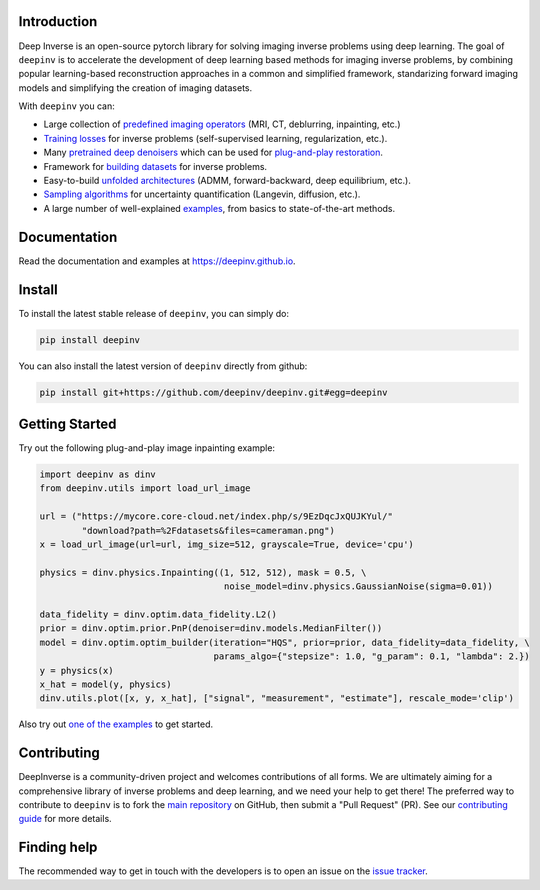 .. image:: https://github.com/deepinv/deepinv/raw/main/docs/source/figures/deepinv_logolarge.png
   :width: 500px
   :alt: deepinv logo
   :align: center


|Test Status| |Docs Status| |Python 3.6+| |codecov| |Black|


Introduction
------------
Deep Inverse is an open-source pytorch library for solving imaging inverse problems using deep learning. The goal of ``deepinv`` is to accelerate the development of deep learning based methods for imaging inverse problems, by combining popular learning-based reconstruction approaches in a common and simplified framework, standarizing forward imaging models and simplifying the creation of imaging datasets.

With ``deepinv`` you can:


* Large collection of `predefined imaging operators <https://deepinv.github.io/deepinv/deepinv.physics.html>`_ (MRI, CT, deblurring, inpainting, etc.)
* `Training losses <https://deepinv.github.io/deepinv/deepinv.loss.html>`_ for inverse problems (self-supervised learning, regularization, etc.).
* Many `pretrained deep denoisers <https://deepinv.github.io/deepinv/deepinv.models.html>`_ which can be used for `plug-and-play restoration <https://deepinv.github.io/deepinv/deepinv.optim.html>`_.
* Framework for `building datasets <https://deepinv.github.io/deepinv/deepinv.models.html>`_ for inverse problems.
* Easy-to-build `unfolded architectures <https://deepinv.github.io/deepinv/deepinv.unfolded.html>`_ (ADMM, forward-backward, deep equilibrium, etc.).
* `Sampling algorithms <https://deepinv.github.io/deepinv/deepinv.sampling.html>`_ for uncertainty quantification (Langevin, diffusion, etc.).
* A large number of well-explained `examples <https://deepinv.github.io/deepinv/auto_examples/index.html>`_, from basics to state-of-the-art methods.

.. image:: https://github.com/deepinv/deepinv/raw/main/docs/source/figures/deepinv_schematic.png
   :width: 1000px
   :alt: deepinv schematic
   :align: center


Documentation
-------------

Read the documentation and examples at `https://deepinv.github.io <https://deepinv.github.io>`_.

Install
-------

To install the latest stable release of ``deepinv``, you can simply do:

.. code-block:: bash

    pip install deepinv

You can also install the latest version of ``deepinv`` directly from github:

.. code-block:: bash

    pip install git+https://github.com/deepinv/deepinv.git#egg=deepinv

Getting Started
---------------
Try out the following plug-and-play image inpainting example:

.. code-block:: python

    import deepinv as dinv
    from deepinv.utils import load_url_image

    url = ("https://mycore.core-cloud.net/index.php/s/9EzDqcJxQUJKYul/"
            "download?path=%2Fdatasets&files=cameraman.png")
    x = load_url_image(url=url, img_size=512, grayscale=True, device='cpu')

    physics = dinv.physics.Inpainting((1, 512, 512), mask = 0.5, \
                                       noise_model=dinv.physics.GaussianNoise(sigma=0.01))

    data_fidelity = dinv.optim.data_fidelity.L2()
    prior = dinv.optim.prior.PnP(denoiser=dinv.models.MedianFilter())
    model = dinv.optim.optim_builder(iteration="HQS", prior=prior, data_fidelity=data_fidelity, \
                                     params_algo={"stepsize": 1.0, "g_param": 0.1, "lambda": 2.})
    y = physics(x)
    x_hat = model(y, physics)
    dinv.utils.plot([x, y, x_hat], ["signal", "measurement", "estimate"], rescale_mode='clip')


Also try out `one of the examples <https://deepinv.github.io/deepinv/auto_examples/index.html>`_ to get started.

Contributing
------------

DeepInverse is a community-driven project and welcomes contributions of all forms.
We are ultimately aiming for a comprehensive library of inverse problems and deep learning,
and we need your help to get there!
The preferred way to contribute to ``deepinv`` is to fork the `main
repository <https://github.com/deepinv/deepinv/>`_ on GitHub,
then submit a "Pull Request" (PR). See our `contributing guide <https://deepinv.github.io/deepinv/contributing/>`_
for more details.


Finding help
------------

The recommended way to get in touch with the developers is to open an issue on the
`issue tracker <https://github.com/deepinv/deepinv/issues>`_.


.. |Black| image:: https://img.shields.io/badge/code%20style-black-000000.svg
    :target: https://github.com/psf/black
.. |Test Status| image:: https://github.com/deepinv/deepinv/actions/workflows/test.yml/badge.svg
   :target: https://github.com/deepinv/deepinv/actions/workflows/test.yml
.. |Docs Status| image:: https://github.com/deepinv/deepinv/actions/workflows/documentation.yaml/badge.svg
   :target: https://github.com/deepinv/deepinv/actions/workflows/documentation.yaml
.. |Python 3.6+| image:: https://img.shields.io/badge/python-3.6%2B-blue
   :target: https://www.python.org/downloads/release/python-360/
.. |codecov| image:: https://codecov.io/gh/deepinv/deepinv/branch/main/graph/badge.svg?token=77JRvUhQzh
   :target: https://codecov.io/gh/deepinv/deepinv
